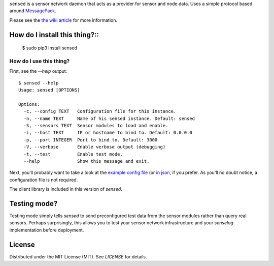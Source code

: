 ``sensed`` is a sensor network daemon that acts as a provider for sensor and node data. Uses a simple protocol based around `MessagePack <http://msgpack.org/>`_.

Please see the `the wiki article <https://github.com/sli/sensed/wiki/What-is-sensed%3F>`_ for more information.

==============================
How do I install this thing?::
==============================

    $ sudo pip3 install sensed

########################
How do I use this thing?
########################

First, see the `--help` output: ::

    $ sensed --help
    Usage: sensed [OPTIONS]

    Options:
      -c, --config TEXT   Configuration file for this instance.
      -n, --name TEXT     Name of his sensed instance. Default: sensed
      -S, --sensors TEXT  Sensor modules to load and enable.
      -i, --host TEXT     IP or hostname to bind to. Default: 0.0.0.0
      -p, --port INTEGER  Port to bind to. Default: 3000
      -V, --verbose       Enable verbose output (debugging)
      -t, --test          Enable test mode.
      --help              Show this message and exit.

Next, you'll probably want to take a look at the `example config file <https://github.com/sli/sensed/blob/python-module/docs/sensed-config.sample.toml>`_ (or `in json <https://github.com/sli/sensed/blob/python-module/docs/sensed-config.sample.json>`_, if you prefer. As you'll no doubt notice, a configuration file is not required.

The client library is included in this version of `sensed`.

=============
Testing mode?
=============

Testing mode simply tells `sensed` to send preconfigured test data from the sensor modules rather than query real sensors. Perhaps surprisingly, this allows you to test your sensor network infrastructure and your `senselog` implementation before deployment.

=======
License
=======

Distributed under the MIT License (MIT). See `LICENSE` for details.